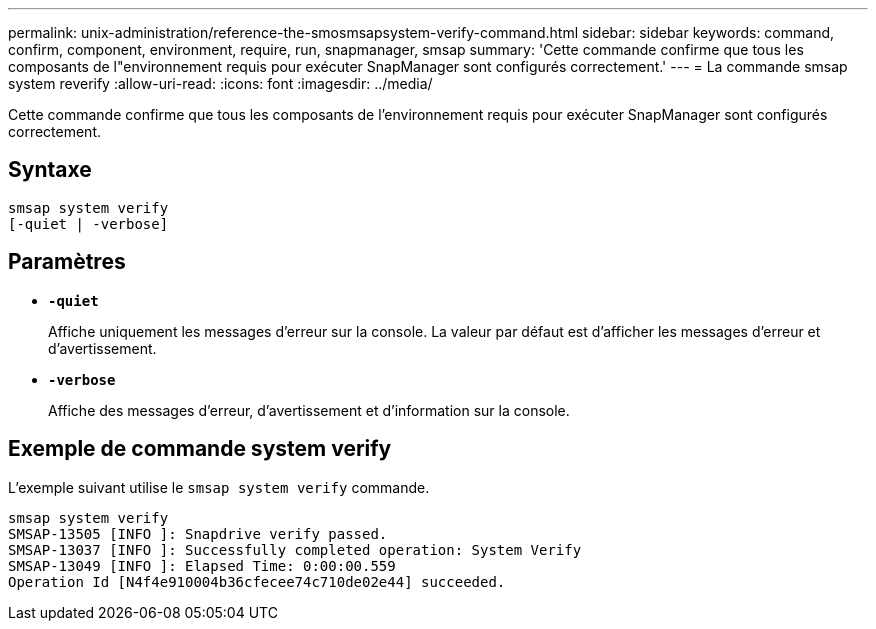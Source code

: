 ---
permalink: unix-administration/reference-the-smosmsapsystem-verify-command.html 
sidebar: sidebar 
keywords: command, confirm, component, environment, require, run, snapmanager, smsap 
summary: 'Cette commande confirme que tous les composants de l"environnement requis pour exécuter SnapManager sont configurés correctement.' 
---
= La commande smsap system reverify
:allow-uri-read: 
:icons: font
:imagesdir: ../media/


[role="lead"]
Cette commande confirme que tous les composants de l'environnement requis pour exécuter SnapManager sont configurés correctement.



== Syntaxe

[listing]
----
smsap system verify
[-quiet | -verbose]
----


== Paramètres

* ``*-quiet*``
+
Affiche uniquement les messages d'erreur sur la console. La valeur par défaut est d'afficher les messages d'erreur et d'avertissement.

* ``*-verbose*``
+
Affiche des messages d'erreur, d'avertissement et d'information sur la console.





== Exemple de commande system verify

L'exemple suivant utilise le `smsap system verify` commande.

[listing]
----
smsap system verify
SMSAP-13505 [INFO ]: Snapdrive verify passed.
SMSAP-13037 [INFO ]: Successfully completed operation: System Verify
SMSAP-13049 [INFO ]: Elapsed Time: 0:00:00.559
Operation Id [N4f4e910004b36cfecee74c710de02e44] succeeded.
----